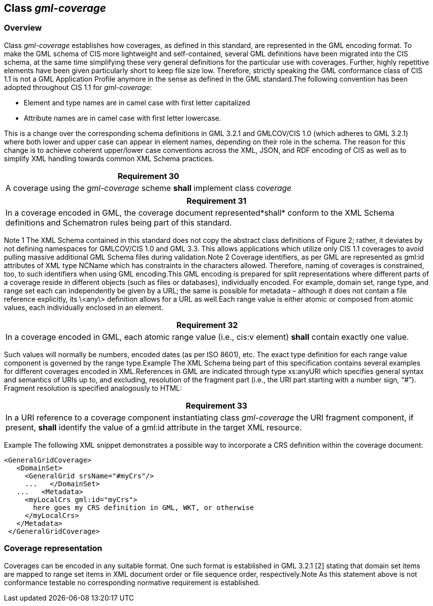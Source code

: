 [[class_gml-coverage]]
== Class _gml-coverage_

=== Overview
Class _gml-coverage_ establishes how coverages, as defined in this standard, are represented in the GML encoding format.          To make the GML schema of CIS more lightweight and self-contained, several GML definitions have been migrated into the CIS schema, at the same time simplifying these very general definitions for the particular use with coverages. Further, highly repetitive elements have been given particularly short to keep file size low. Therefore, strictly speaking the GML conformance class of CIS 1.1 is not a GML Application Profile anymore in the sense as defined in the GML standard.The following convention has been adopted throughout CIS 1.1 for _gml-coverage_:

* Element and type names are in camel case with first letter capitalized
* Attribute names are in camel case with first letter lowercase.

This is a change over the corresponding schema definitions in GML 3.2.1 and GMLCOV/CIS 1.0 (which adheres to GML 3.2.1) where both lower and upper case can appear in element names, depending on their role in the schema. The reason for this change is to achieve coherent upper/lower case conventions across the XML, JSON, and RDF encoding of CIS as well as to simplify XML handling towards common XML Schema practices.

[%unnumbered]
[[req_30]]
|===
| Requirement 30

| A coverage using the _gml-coverage_ scheme *shall* implement class _coverage_

|===

[%unnumbered]
[[req_31]]
|===
| Requirement 31

| In a coverage encoded in GML, the coverage document represented*shall* conform to the XML Schema definitions and Schematron rules being part of this standard.

|===
Note 1       The XML Schema contained in this standard does not copy the abstract class definitions of Figure 2; rather, it deviates by not defining namespaces for GMLCOV/CIS 1.0 and GML 3.3. This allows applications which utilize only CIS 1.1 coverages to avoid pulling massive additional GML Schema files during validation.Note 2       Coverage identifiers, as per GML are represented as gml:id attributes of XML type NCName which has constraints in the characters allowed. Therefore, naming of coverages is constrained, too, to such identifiers when using GML encoding.This GML encoding is prepared for split representations where different parts of a coverage reside in different objects (such as files or databases), individually encoded. For example, domain set, range type, and range set each can independently be given by a URL; the same is possible for metadata – although it does not contain a file reference explicitly, its \<any\> definition allows for a URL as well.Each range value is either atomic or composed from atomic values, each individually enclosed in an element.

[%unnumbered]
[[req_32]]
|===
| Requirement 32

| In a coverage encoded in GML, each atomic range value (i.e., cis:v element) *shall* contain exactly one value.

|===

Such values will normally be numbers, encoded dates (as per ISO 8601), etc. The exact type definition for each range value component is governed by the range type.Example    The XML Schema being part of this specification contains several examples for different coverages encoded in XML.References in GML are indicated through type xs:anyURI which specifies general syntax and semantics of URIs up to, and excluding, resolution of the fragment part (i.e., the URI part starting with a number sign, “#”). Fragment resolution is specified an­alogously to HTML:

[%unnumbered]
[[req_33]]
|===
| Requirement 33

| In a URI reference to a coverage component instantiating class _gml-coverage_ the URI frag­ment component, if present, *shall* identify the value of a gml:id attribute in the target XML resource.

|===
Example    The following XML snippet demonstrates a possible way to incorporate a CRS definition within the coverage document:

[%unnumbered]
[source, xml]
----
<GeneralGridCoverage>
   <DomainSet>
     <GeneralGrid srsName="#myCrs"/>
     ...   </DomainSet>
   ...   <Metadata>
     <myLocalCrs gml:id="myCrs">
       here goes my CRS definition in GML, WKT, or otherwise
     </myLocalCrs>
   </Metadata>
 </GeneralGridCoverage>
----

=== Coverage representation

Coverages can be encoded in any suitable format. One such format is established in GML 3.2.1 [2] stating that domain set items are mapped to range set items in XML document order or file sequence order, respectively.Note          As this statement above is not conformance testable no corresponding normative requirement is established.

